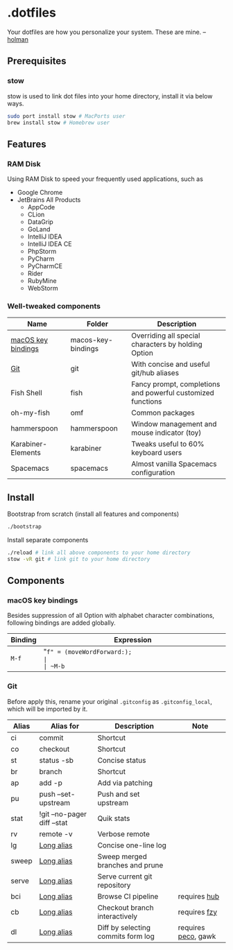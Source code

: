 * .dotfiles

Your dotfiles are how you personalize your system. These are mine. -- [[https://github.com/holman/dotfiles#holman-does-dotfiles][holman]]

** Prerequisites

*** stow

stow is used to link dot files into your home directory, install it via below ways.

#+BEGIN_SRC sh
  sudo port install stow # MacPorts user
  brew install stow # Homebrew user
#+END_SRC

** Features

*** RAM Disk

Using RAM Disk to speed your frequently used applications, such as

- Google Chrome
- JetBrains All Products
  - AppCode
  - CLion
  - DataGrip
  - GoLand
  - IntelliJ IDEA
  - IntelliJ IDEA CE
  - PhpStorm
  - PyCharm
  - PyCharmCE
  - Rider
  - RubyMine
  - WebStorm

*** Well-tweaked components

| Name               | Folder             | Description                                                 |
|--------------------+--------------------+-------------------------------------------------------------|
| [[#macos-key-bindings][macOS key bindings]] | macos-key-bindings | Overriding all special characters by holding Option         |
| [[#git][Git]]                | git                | With concise and useful git/hub aliases                     |
| Fish Shell         | fish               | Fancy prompt, completions and powerful customized functions |
| oh-my-fish         | omf                | Common packages                                             |
| hammerspoon        | hammerspoon        | Window management and mouse indicator (toy)                 |
| Karabiner-Elements | karabiner          | Tweaks useful to 60% keyboard users                         |
| Spacemacs          | spacemacs          | Almost vanilla Spacemacs configuration                      |

** Install

Bootstrap from scratch (install all features and components)

#+BEGIN_SRC sh
  ./bootstrap
#+END_SRC

Install separate components

#+BEGIN_SRC sh
  ./reload # link all above components to your home directory
  stow -vR git # link git to your home directory
#+END_SRC

** Components

*** macOS key bindings

Besides suppression of all Option with alphabet character combinations, following bindings are added globally.

| Binding | Expression                                               |
|---------+----------------------------------------------------------|
| ~M-f~   | "~f" = (moveWordForward:);                               |
| ~M-b~   | "~b" = (moveWordBackward:);                              |
| ~M-<~   | "~<" = (moveToBeginningOfDocument:);                     |
| ~M->~   | "~>" = (moveToEndOfDocument:);                           |
| ~M-v~   | "~v" = (pageUp:);                                        |
| ~M-d~   | "~d" = (deleteWordForward:);                             |
| ~C-M-h~ | "~^h" = (deleteWordBackward:);                           |
| ~M-BS~  | "~\010" = (deleteWordBackward:);  /* Option-backspace */ |
| ~M-DEL~ | "~\177" = (deleteWordBackward:);  /* Option-delete */    |

*** Git

Before apply this, rename your original ~.gitconfig~ as ~.gitconfig_local~, which will be imported by it.

| Alias | Alias for                   | Description                        | Note                |
|-------+-----------------------------+------------------------------------+---------------------|
| ci    | commit                      | Shortcut                           |                     |
| co    | checkout                    | Shortcut                           |                     |
| st    | status -sb                  | Concise status                     |                     |
| br    | branch                      | Shortcut                           |                     |
| ap    | add -p                      | Add via patching                   |                     |
| pu    | push --set-upstream         | Push and set upstream              |                     |
| stat  | !git --no-pager diff --stat | Quik stats                         |                     |
| rv    | remote -v                   | Verbose remote                     |                     |
| lg    | [[https://github.com/zaypen/.dotfiles/blob/011cae3fc3c034ce96495b7592cb81b21ab90758/git/.gitconfig#L25][Long alias]]                  | Concise one-line log               |                     |
| sweep | [[https://github.com/zaypen/.dotfiles/blob/011cae3fc3c034ce96495b7592cb81b21ab90758/git/.gitconfig#L28][Long alias]]                  | Sweep merged branches and prune    |                     |
| serve | [[https://github.com/zaypen/.dotfiles/blob/011cae3fc3c034ce96495b7592cb81b21ab90758/git/.gitconfig#L32][Long alias]]                  | Serve current git repository       |                     |
| bci   | [[https://github.com/zaypen/.dotfiles/blob/011cae3fc3c034ce96495b7592cb81b21ab90758/git/.gitconfig#L32][Long alias]]                  | Browse CI pipeline                 | requires [[https://github.com/github/hub][hub]]        |
| cb    | [[https://github.com/zaypen/.dotfiles/blob/011cae3fc3c034ce96495b7592cb81b21ab90758/git/.gitconfig#L36][Long alias]]                  | Checkout branch interactively      | requires [[https://github.com/jhawthorn/fzy][fzy]]        |
| dl    | [[https://github.com/zaypen/.dotfiles/blob/011cae3fc3c034ce96495b7592cb81b21ab90758/git/.gitconfig#L37][Long alias]]                  | Diff by selecting commits form log | requires [[https://github.com/peco/peco][peco]], gawk |
